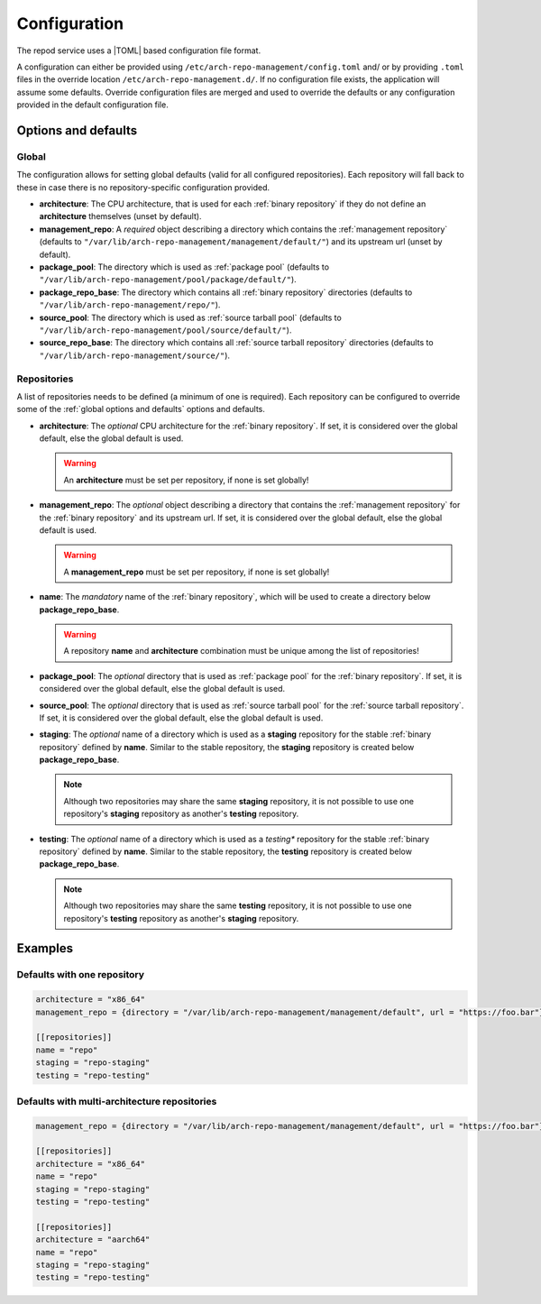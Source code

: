 .. _configuration:

=============
Configuration
=============

The repod service uses a |TOML| based configuration file format.

A configuration can either be provided using
``/etc/arch-repo-management/config.toml`` and/ or by providing ``.toml`` files
in the override location ``/etc/arch-repo-management.d/``. If no configuration
file exists, the application will assume some defaults.
Override configuration files are merged and used to override the defaults or
any configuration provided in the default configuration file.

.. _options and defaults:

Options and defaults
--------------------

.. _global options and defaults:

Global
^^^^^^

The configuration allows for setting global defaults (valid for all configured
repositories). Each repository will fall back to these in case there is no
repository-specific configuration provided.

* **architecture**: The CPU architecture, that is used for each :ref:`binary
  repository` if they do not define an **architecture** themselves (unset by
  default).
* **management_repo**: A *required* object describing a directory which
  contains the :ref:`management repository` (defaults to
  ``"/var/lib/arch-repo-management/management/default/"``) and its upstream url
  (unset by default).
* **package_pool**: The directory which is used as :ref:`package pool`
  (defaults to ``"/var/lib/arch-repo-management/pool/package/default/"``).
* **package_repo_base**: The directory which contains all :ref:`binary
  repository` directories (defaults to
  ``"/var/lib/arch-repo-management/repo/"``).
* **source_pool**: The directory which is used as :ref:`source tarball pool`
  (defaults to ``"/var/lib/arch-repo-management/pool/source/default/"``).
* **source_repo_base**: The directory which contains all :ref:`source tarball
  repository` directories (defaults to
  ``"/var/lib/arch-repo-management/source/"``).

.. _repository options and defaults:

Repositories
^^^^^^^^^^^^

A list of repositories needs to be defined (a minimum of one is required). Each
repository can be configured to override some of the :ref:`global options and
defaults` options and defaults.


* **architecture**: The *optional* CPU architecture for the :ref:`binary
  repository`. If set, it is considered over the global default, else the
  global default is used.

  .. warning::

    An **architecture** must be set per repository, if none is set globally!

* **management_repo**: The *optional* object describing a directory that
  contains the :ref:`management repository` for the :ref:`binary repository`
  and its upstream url.
  If set, it is considered over the global default, else the global default is
  used.

  .. warning::

    A **management_repo** must be set per repository, if none is set globally!

* **name**: The *mandatory* name of the :ref:`binary repository`, which will be
  used to create a directory below **package_repo_base**.

  .. warning::

    A repository **name** and **architecture** combination must be unique among
    the list of repositories!

* **package_pool**: The *optional* directory that is used as :ref:`package
  pool` for the :ref:`binary repository`. If set, it is considered over the
  global default, else the global default is used.
* **source_pool**: The *optional* directory that is used as :ref:`source
  tarball pool` for the :ref:`source tarball repository`. If set, it is
  considered over the global default, else the global default is used.
* **staging**: The *optional* name of a directory which is used as a
  **staging** repository for the stable :ref:`binary repository` defined by
  **name**. Similar to the stable repository, the **staging** repository is
  created below **package_repo_base**.

  .. note::

    Although two repositories may share the same **staging** repository, it is
    not possible to use one repository's **staging** repository as another's
    **testing** repository.

* **testing**: The *optional* name of a directory which is used as a *testing**
  repository for the stable :ref:`binary repository` defined by **name**.
  Similar to the stable repository, the **testing** repository is created below
  **package_repo_base**.

  .. note::

    Although two repositories may share the same **testing** repository, it is
    not possible to use one repository's **testing** repository as another's
    **staging** repository.

.. _configuration examples:

Examples
--------

Defaults with one repository
^^^^^^^^^^^^^^^^^^^^^^^^^^^^

.. code:: toml

  architecture = "x86_64"
  management_repo = {directory = "/var/lib/arch-repo-management/management/default", url = "https://foo.bar"}

  [[repositories]]
  name = "repo"
  staging = "repo-staging"
  testing = "repo-testing"

Defaults with multi-architecture repositories
^^^^^^^^^^^^^^^^^^^^^^^^^^^^^^^^^^^^^^^^^^^^^

.. code:: toml

  management_repo = {directory = "/var/lib/arch-repo-management/management/default", url = "https://foo.bar"}

  [[repositories]]
  architecture = "x86_64"
  name = "repo"
  staging = "repo-staging"
  testing = "repo-testing"

  [[repositories]]
  architecture = "aarch64"
  name = "repo"
  staging = "repo-staging"
  testing = "repo-testing"

.. |TOML| raw:: html

  <a target="blank" href="https://en.wikipedia.org/wiki/TOML">TOML</a>
